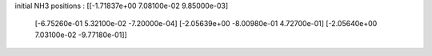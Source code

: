 initial NH3 positions : 
[[-1.71837e+00  7.08100e-02  9.85000e-03]
 [-6.75260e-01  5.32100e-02 -7.20000e-04]
 [-2.05639e+00 -8.00980e-01  4.72700e-01]
 [-2.05640e+00  7.03100e-02 -9.77180e-01]]


